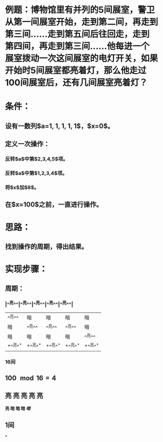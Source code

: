 * 例题：博物馆里有并列的5间展室，警卫从第一间展室开始，走到第二间，再走到第三间……走到第五间后往回走，走到第四间，再走到第三间……他每进一个展室拨动一次这间展室的电灯开关，如果开始时5间展室都亮着灯，那么他走过100间展室后，还有几间展室亮着灯？
:PROPERTIES:
:id: 62da3b92-359a-45d1-95aa-66a4880aefce
:END:
* 条件：
** 设有一数列$a=1, 1, 1, 1, 1$，$x=0$。
** 定义一次操作：
*** 反转$a$中第$2,3,4,5$项。
*** 反转$a$中第$1,2,3,4$项。
*** 将$x$加$8$。
** 在$x=100$之前，一直进行操作。
* 思路：
** 找到操作的周期，得出结果。
* 实现步骤：
** 周期：
*** |^^亮^^|^^亮^^|^^亮^^|^^亮^^|^^亮^^|
|^^亮^^|暗|暗|暗|暗|
|暗|^^亮^^|^^亮^^|^^亮^^|暗|
|暗|暗|暗|暗|^^亮^^|
|*^^亮^^*|*^^亮^^*|*^^亮^^*|*^^亮^^*|*^^亮^^*|
*** 16间
** $100 \mod 16 = 4$
** 亮 亮 亮 亮 亮
*亮 暗 暗 暗 /暗/*
** 1间
*